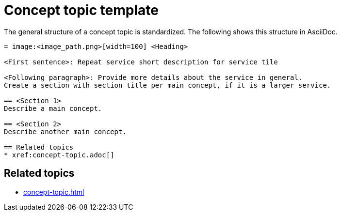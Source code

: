 = Concept topic template

The general structure of a concept topic is standardized.
The following shows this structure in AsciiDoc.

[source, asciidoc]
----
= image:<image_path.png>[width=100] <Heading>

<First sentence>: Repeat service short description for service tile

<Following paragraph>: Provide more details about the service in general.
Create a section with section title per main concept, if it is a larger service.

== <Section 1>
Describe a main concept.

== <Section 2>
Describe another main concept.

== Related topics
* xref:concept-topic.adoc[]

----

== Related topics
* xref:concept-topic.adoc[]